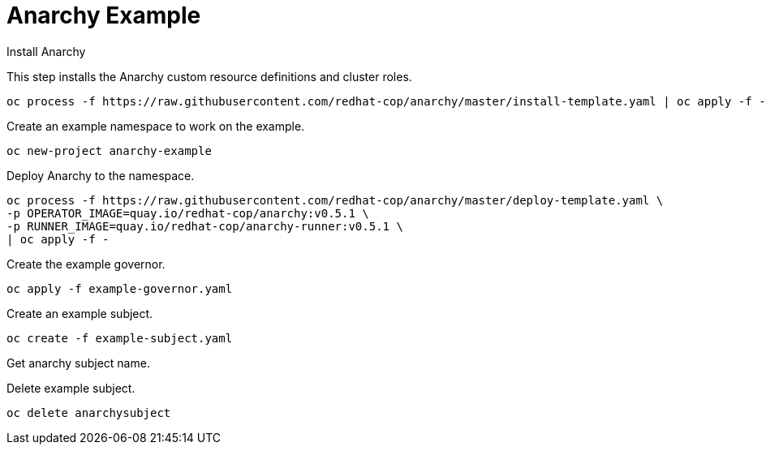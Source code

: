 # Anarchy Example

Install Anarchy

This step installs the Anarchy custom resource definitions and cluster roles.

--------------------------------------------------------------------------------
oc process -f https://raw.githubusercontent.com/redhat-cop/anarchy/master/install-template.yaml | oc apply -f -
--------------------------------------------------------------------------------

Create an example namespace to work on the example.

----
oc new-project anarchy-example
----

Deploy Anarchy to the namespace.

--------------------------------------------------------------------------------
oc process -f https://raw.githubusercontent.com/redhat-cop/anarchy/master/deploy-template.yaml \
-p OPERATOR_IMAGE=quay.io/redhat-cop/anarchy:v0.5.1 \
-p RUNNER_IMAGE=quay.io/redhat-cop/anarchy-runner:v0.5.1 \
| oc apply -f -
--------------------------------------------------------------------------------

Create the example governor.

--------------------------------------------------------------------------------
oc apply -f example-governor.yaml
--------------------------------------------------------------------------------

Create an example subject.

--------------------------------------------------------------------------------
oc create -f example-subject.yaml
--------------------------------------------------------------------------------

Get anarchy subject name.

Delete example subject.

--------------------------------------------------------------------------------
oc delete anarchysubject 
--------------------------------------------------------------------------------
